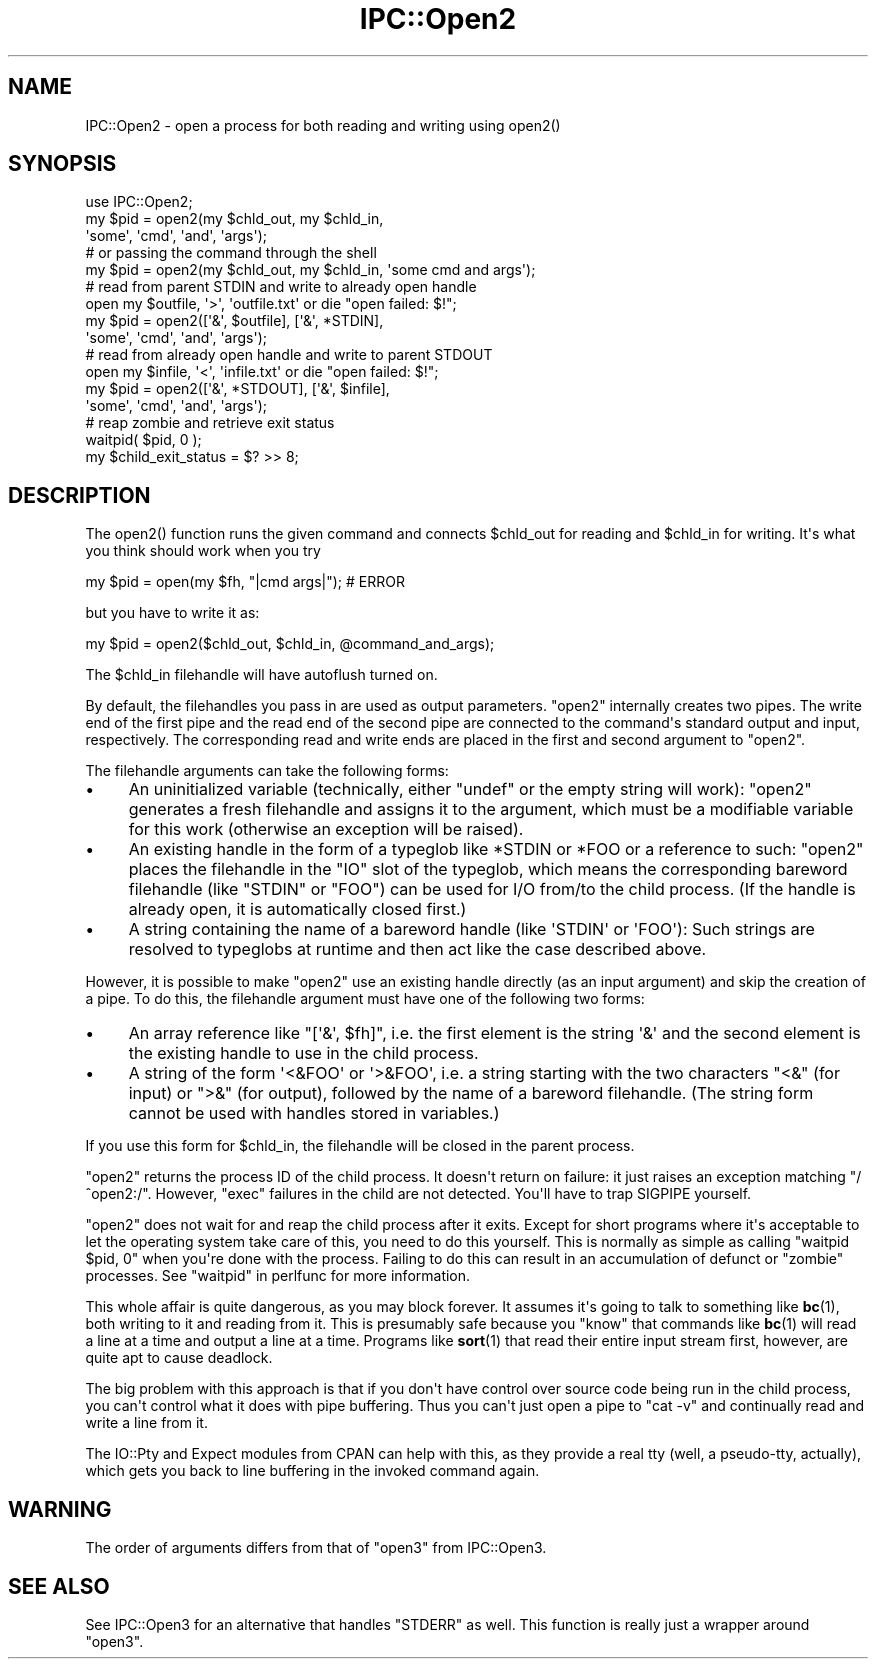 .\" -*- mode: troff; coding: utf-8 -*-
.\" Automatically generated by Pod::Man v6.0.2 (Pod::Simple 3.45)
.\"
.\" Standard preamble:
.\" ========================================================================
.de Sp \" Vertical space (when we can't use .PP)
.if t .sp .5v
.if n .sp
..
.de Vb \" Begin verbatim text
.ft CW
.nf
.ne \\$1
..
.de Ve \" End verbatim text
.ft R
.fi
..
.\" \*(C` and \*(C' are quotes in nroff, nothing in troff, for use with C<>.
.ie n \{\
.    ds C` ""
.    ds C' ""
'br\}
.el\{\
.    ds C`
.    ds C'
'br\}
.\"
.\" Escape single quotes in literal strings from groff's Unicode transform.
.ie \n(.g .ds Aq \(aq
.el       .ds Aq '
.\"
.\" If the F register is >0, we'll generate index entries on stderr for
.\" titles (.TH), headers (.SH), subsections (.SS), items (.Ip), and index
.\" entries marked with X<> in POD.  Of course, you'll have to process the
.\" output yourself in some meaningful fashion.
.\"
.\" Avoid warning from groff about undefined register 'F'.
.de IX
..
.nr rF 0
.if \n(.g .if rF .nr rF 1
.if (\n(rF:(\n(.g==0)) \{\
.    if \nF \{\
.        de IX
.        tm Index:\\$1\t\\n%\t"\\$2"
..
.        if !\nF==2 \{\
.            nr % 0
.            nr F 2
.        \}
.    \}
.\}
.rr rF
.\"
.\" Required to disable full justification in groff 1.23.0.
.if n .ds AD l
.\" ========================================================================
.\"
.IX Title "IPC::Open2 3"
.TH IPC::Open2 3 2025-05-28 "perl v5.41.13" "Perl Programmers Reference Guide"
.\" For nroff, turn off justification.  Always turn off hyphenation; it makes
.\" way too many mistakes in technical documents.
.if n .ad l
.nh
.SH NAME
IPC::Open2 \- open a process for both reading and writing using open2()
.SH SYNOPSIS
.IX Header "SYNOPSIS"
.Vb 1
\&    use IPC::Open2;
\&
\&    my $pid = open2(my $chld_out, my $chld_in,
\&      \*(Aqsome\*(Aq, \*(Aqcmd\*(Aq, \*(Aqand\*(Aq, \*(Aqargs\*(Aq);
\&    # or passing the command through the shell
\&    my $pid = open2(my $chld_out, my $chld_in, \*(Aqsome cmd and args\*(Aq);
\&
\&    # read from parent STDIN and write to already open handle
\&    open my $outfile, \*(Aq>\*(Aq, \*(Aqoutfile.txt\*(Aq or die "open failed: $!";
\&    my $pid = open2([\*(Aq&\*(Aq, $outfile], [\*(Aq&\*(Aq, *STDIN],
\&      \*(Aqsome\*(Aq, \*(Aqcmd\*(Aq, \*(Aqand\*(Aq, \*(Aqargs\*(Aq);
\&
\&    # read from already open handle and write to parent STDOUT
\&    open my $infile, \*(Aq<\*(Aq, \*(Aqinfile.txt\*(Aq or die "open failed: $!";
\&    my $pid = open2([\*(Aq&\*(Aq, *STDOUT], [\*(Aq&\*(Aq, $infile],
\&      \*(Aqsome\*(Aq, \*(Aqcmd\*(Aq, \*(Aqand\*(Aq, \*(Aqargs\*(Aq);
\&
\&    # reap zombie and retrieve exit status
\&    waitpid( $pid, 0 );
\&    my $child_exit_status = $? >> 8;
.Ve
.SH DESCRIPTION
.IX Header "DESCRIPTION"
The \f(CWopen2()\fR function runs the given command and connects \f(CW$chld_out\fR for
reading and \f(CW$chld_in\fR for writing.  It\*(Aqs what you think should work
when you try
.PP
.Vb 1
\&    my $pid = open(my $fh, "|cmd args|");  # ERROR
.Ve
.PP
but you have to write it as:
.PP
.Vb 1
\&    my $pid = open2($chld_out, $chld_in, @command_and_args);
.Ve
.PP
The \f(CW$chld_in\fR filehandle will have autoflush turned on.
.PP
By default, the filehandles you pass in are used as output parameters.
\&\f(CW\*(C`open2\*(C'\fR internally creates two pipes.  The write end of the first pipe and the
read end of the second pipe are connected to the command\*(Aqs standard output and
input, respectively.  The corresponding read and write ends are placed in the
first and second argument to \f(CW\*(C`open2\*(C'\fR.
.PP
The filehandle arguments can take the following forms:
.IP \(bu 4
An uninitialized variable (technically, either \f(CW\*(C`undef\*(C'\fR or the empty string
will work):  \f(CW\*(C`open2\*(C'\fR generates a fresh filehandle and assigns it to the
argument, which must be a modifiable variable for this work (otherwise an
exception will be raised).
.IP \(bu 4
An existing handle in the form of a typeglob like \f(CW*STDIN\fR or \f(CW*FOO\fR or a
reference to such:  \f(CW\*(C`open2\*(C'\fR places the filehandle in the \f(CW\*(C`IO\*(C'\fR slot of the
typeglob, which means the corresponding bareword filehandle (like \f(CW\*(C`STDIN\*(C'\fR or
\&\f(CW\*(C`FOO\*(C'\fR) can be used for I/O from/to the child process.  (If the handle is
already open, it is automatically closed first.)
.IP \(bu 4
A string containing the name of a bareword handle (like \f(CW\*(AqSTDIN\*(Aq\fR or
\&\f(CW\*(AqFOO\*(Aq\fR):  Such strings are resolved to typeglobs at runtime and then act like
the case described above.
.PP
However, it is possible to make \f(CW\*(C`open2\*(C'\fR use an existing handle directly (as an
input argument) and skip the creation of a pipe.  To do this, the filehandle
argument must have one of the following two forms:
.IP \(bu 4
An array reference like \f(CW\*(C`[\*(Aq&\*(Aq, $fh]\*(C'\fR, i.e. the first element is the string
\&\f(CW\*(Aq&\*(Aq\fR and the second element is the existing handle to use in the child
process.
.IP \(bu 4
A string of the form \f(CW\*(Aq<&FOO\*(Aq\fR or \f(CW\*(Aq>&FOO\*(Aq\fR, i.e. a string starting
with the two characters \f(CW\*(C`<&\*(C'\fR (for input) or \f(CW\*(C`>&\*(C'\fR (for output),
followed by the name of a bareword filehandle.  (The string form cannot be used
with handles stored in variables.)
.PP
If you use this form for \f(CW$chld_in\fR, the filehandle will be closed in the
parent process.
.PP
\&\f(CW\*(C`open2\*(C'\fR returns the process ID of the child process.  It doesn\*(Aqt return on
failure: it just raises an exception matching \f(CW\*(C`/^open2:/\*(C'\fR.  However,
\&\f(CW\*(C`exec\*(C'\fR failures in the child are not detected.  You\*(Aqll have to
trap SIGPIPE yourself.
.PP
\&\f(CW\*(C`open2\*(C'\fR does not wait for and reap the child process after it exits.
Except for short programs where it\*(Aqs acceptable to let the operating system
take care of this, you need to do this yourself.  This is normally as
simple as calling \f(CW\*(C`waitpid $pid, 0\*(C'\fR when you\*(Aqre done with the process.
Failing to do this can result in an accumulation of defunct or "zombie"
processes.  See "waitpid" in perlfunc for more information.
.PP
This whole affair is quite dangerous, as you may block forever.  It
assumes it\*(Aqs going to talk to something like \fBbc\fR\|(1), both writing
to it and reading from it.  This is presumably safe because you
"know" that commands like \fBbc\fR\|(1) will read a line at a time and
output a line at a time.  Programs like \fBsort\fR\|(1) that read their
entire input stream first, however, are quite apt to cause deadlock.
.PP
The big problem with this approach is that if you don\*(Aqt have control 
over source code being run in the child process, you can\*(Aqt control
what it does with pipe buffering.  Thus you can\*(Aqt just open a pipe to
\&\f(CW\*(C`cat \-v\*(C'\fR and continually read and write a line from it.
.PP
The IO::Pty and Expect modules from CPAN can help with this, as
they provide a real tty (well, a pseudo\-tty, actually), which gets you
back to line buffering in the invoked command again.
.SH WARNING
.IX Header "WARNING"
The order of arguments differs from that of \f(CW\*(C`open3\*(C'\fR from IPC::Open3.
.SH "SEE ALSO"
.IX Header "SEE ALSO"
See IPC::Open3 for an alternative that handles \f(CW\*(C`STDERR\*(C'\fR as well.  This
function is really just a wrapper around \f(CW\*(C`open3\*(C'\fR.
